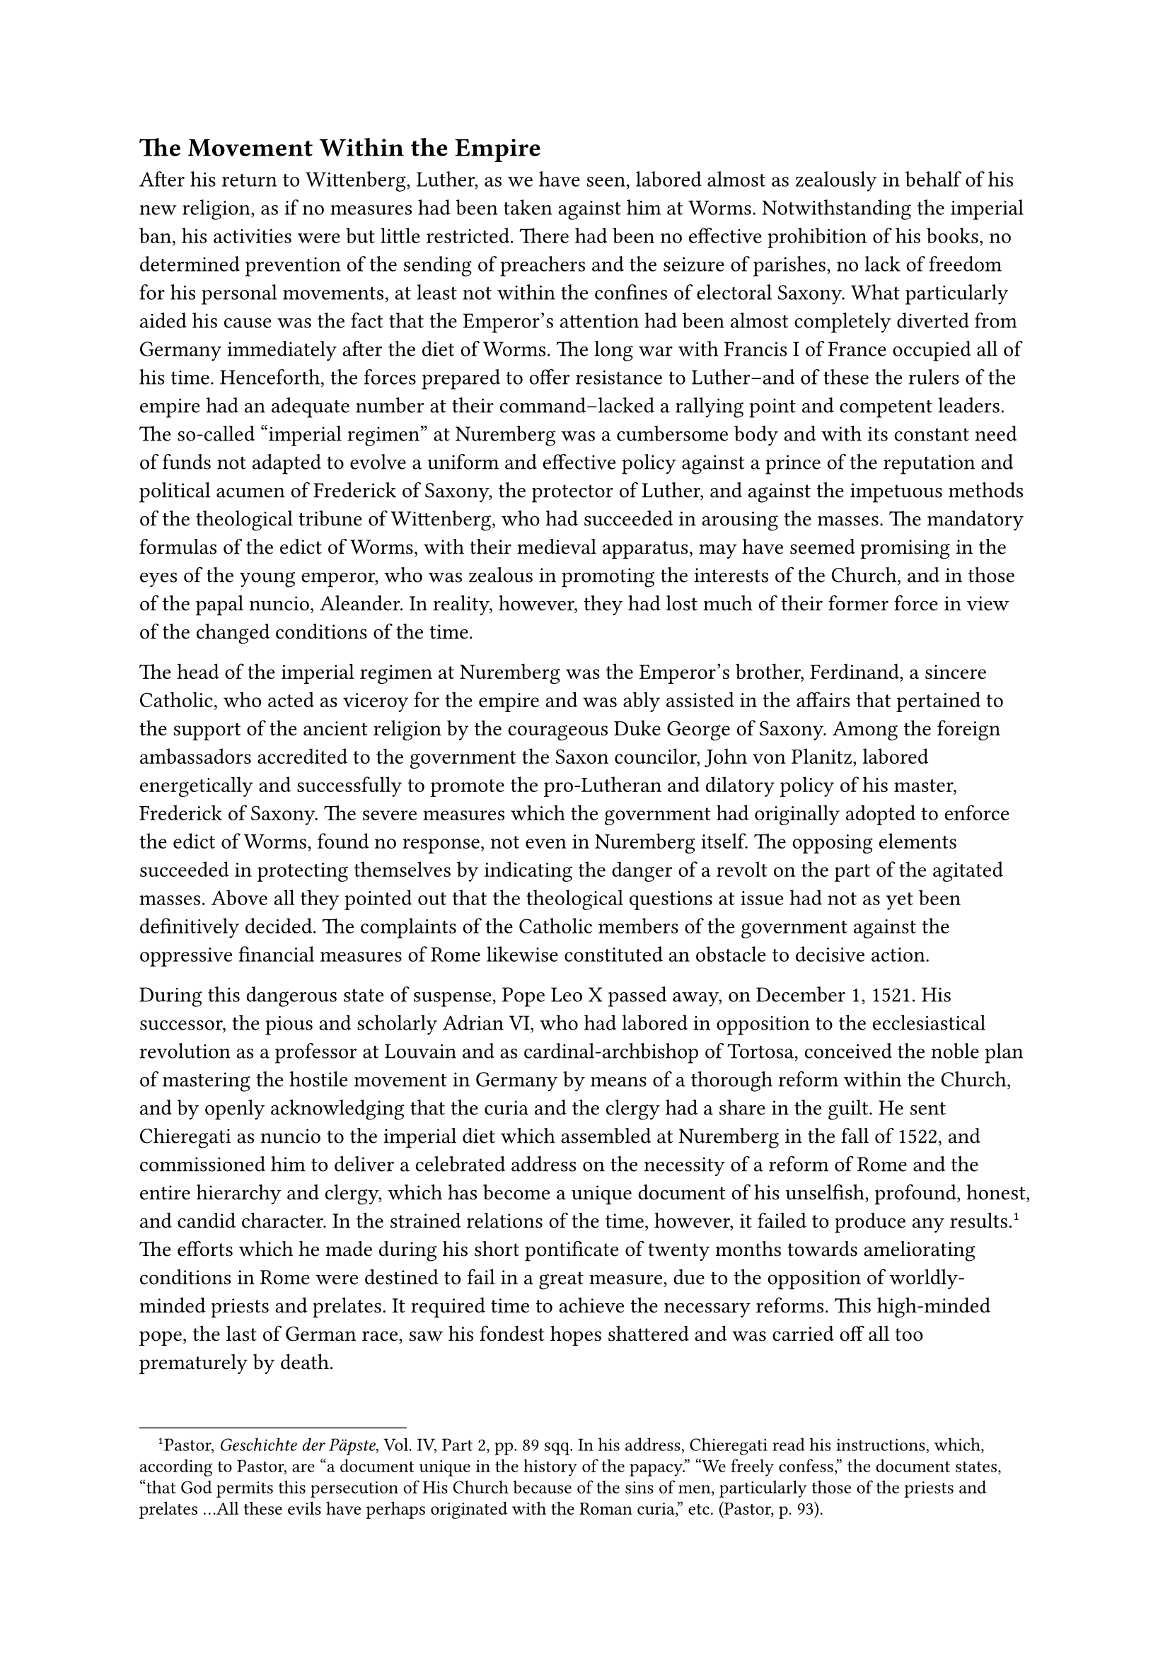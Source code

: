 == The Movement Within the Empire
<the-movement-within-the-empire>
After his return to Wittenberg, Luther, as we have seen, labored almost
as zealously in behalf of his new religion, as if no measures had been
taken against him at Worms. Notwithstanding the imperial ban, his
activities were but little restricted. There had been no effective
prohibition of his books, no determined prevention of the sending of
preachers and the seizure of parishes, no lack of freedom for his
personal movements, at least not within the confines of electoral
Saxony. What particularly aided his cause was the fact that the
Emperor’s attention had been almost completely diverted from Germany
immediately after the diet of Worms. The long war with Francis I of
France occupied all of his time. Henceforth, the forces prepared to
offer resistance to Luther–and of these the rulers of the empire had an
adequate number at their command–lacked a rallying point and competent
leaders. The so-called "imperial regimen" at Nuremberg was a cumbersome
body and with its constant need of funds not adapted to evolve a uniform
and effective policy against a prince of the reputation and political
acumen of Frederick of Saxony, the protector of Luther, and against the
impetuous methods of the theological tribune of Wittenberg, who had
succeeded in arousing the masses. The mandatory formulas of the edict of
Worms, with their medieval apparatus, may have seemed promising in the
eyes of the young emperor, who was zealous in promoting the interests of
the Church, and in those of the papal nuncio, Aleander. In reality,
however, they had lost much of their former force in view of the changed
conditions of the time.

The head of the imperial regimen at Nuremberg was the Emperor’s brother,
Ferdinand, a sincere Catholic, who acted as viceroy for the empire and
was ably assisted in the affairs that pertained to the support of the
ancient religion by the courageous Duke George of Saxony. Among the
foreign ambassadors accredited to the government the Saxon councilor,
John von Planitz, labored energetically and successfully to promote the
pro-Lutheran and dilatory policy of his master, Frederick of Saxony. The
severe measures which the government had originally adopted to enforce
the edict of Worms, found no response, not even in Nuremberg itself. The
opposing elements succeeded in protecting themselves by indicating the
danger of a revolt on the part of the agitated masses. Above all they
pointed out that the theological questions at issue had not as yet been
definitively decided. The complaints of the Catholic members of the
government against the oppressive financial measures of Rome likewise
constituted an obstacle to decisive action.

During this dangerous state of suspense, Pope Leo X passed away, on
December 1, 1521. His successor, the pious and scholarly Adrian VI, who
had labored in opposition to the ecclesiastical revolution as a
professor at Louvain and as cardinal-archbishop of Tortosa, conceived
the noble plan of mastering the hostile movement in Germany by means of
a thorough reform within the Church, and by openly acknowledging that
the curia and the clergy had a share in the guilt. He sent Chieregati as
nuncio to the imperial diet which assembled at Nuremberg in the fall of
1522, and commissioned him to deliver a celebrated address on the
necessity of a reform of Rome and the entire hierarchy and clergy, which
has become a unique document of his unselfish, profound, honest, and
candid character. In the strained relations of the time, however, it
failed to produce any results.#footnote[Pastor, #emph[Geschichte der
Päpste];, Vol. IV, Part 2, pp. 89 sqq. In his address, Chieregati read
his instructions, which, according to Pastor, are "a document unique in
the history of the papacy." "We freely confess," the document states,
"that God permits this persecution of His Church because of the sins of
men, particularly those of the priests and prelates …All these evils
have perhaps originated with the Roman curia," etc. (Pastor, p. 93).]
The efforts which he made during his short pontificate of twenty months
towards ameliorating conditions in Rome were destined to fail in a great
measure, due to the opposition of worldly-minded priests and prelates.
It required time to achieve the necessary reforms. This high-minded
pope, the last of German race, saw his fondest hopes shattered and was
carried off all too prematurely by death.

Chieregati’s demand that the edict of Worms be executed, was turned down
by the imperial diet for the reason that it might provoke civil war. In
lieu thereof, the estates demanded a church council, which was to be
convoked within one year on German soil, for the purpose of allaying the
current controversies. In the meantime the Gospel was to be preached "in
conformity with the right Christian understanding." Luther could content
himself with this resolution. Under somewhat more favorable auspices, a
new diet was opened at Nuremberg in January, 1524.

The new pope, Clement VII (1523–1534), who, as Cardinal Julius de’
Medici, had led an irreproachable life, made every possible effort to
suppress the religious innovations by enforcing the decrees of Worms. As
a result of the activities of his excellent nuncio, Cardinal Lorenzo
Campeggio, the majority of the delegates at the diet acknowledged the
legality of the edict of Worms and declared their willingness to enforce
it "as far as possible." A minority, consisting mainly of
representatives of the cities, in which the reform movement was
stronger, declared that the execution of the edict of Worms was simply
impossible and repeated the misguided demand for a "free ecumenical
council," to be held in Germany. This was accompanied by the still more
misleading demand, in the form of a resolution adopted by the assembly,
for the convocation of a national synod at Spires in the autumn, which
was temporarily to restore order. Campeggio at once declared the latter
resolution to be the beginning of an "eternal schism." The Pope
repudiated it most energetically, and the Emperor in forceful language
prohibited the undertaking and demanded the enforcement of the edict.

Luther now resumed the fight against the edict of Worms. He reprinted it
with a furious commentary, bearing the title: "Two Discordant Imperial
Commandments concerning Luther."#footnote[Weimar ed., Vol. XV, p. 254.
Erl. ed., Vol. XXIV, 2nd ed., p. 220.] He confronted it with the
resolution of the diet of Nuremberg in 1524. In it he incites the
Germans by appealing to them to consider how, after all, they were
"compelled to be the asses and martyrs of the pope, even if they had to
be pulverized in a mortar." In heroic words he tells the princes of his
willingness to die: "What, is not Luther’s life so highly esteemed
before God, that, if he died, not one of you would be certain of your
life or rule, and his death would be a misfortune for you all? There is
no jesting with God." So certain was he of his spiritual mission.

At the instigation of Campeggio, the Catholic princes now adopted
practical measures by forming a defensive alliance against Luther and
his passionate threats of a revolution, which, in his opinion, could be
stemmed by him alone. The idea of an alliance was in the air. Towards
the end of June, 1524, Ferdinand with the Bavarian dukes and most of the
bishops of Southern Germany founded at Ratisbon a union for the
protection of the Catholic religion, the extermination of heresy, and
the solidification of the Empire. It was a necessity forced upon them:
by the dimensions which the religious revolt had assumed and by the
dangers which threatened the State. The destruction of German unity was
not begun at this time, as Protestant historians maintain; rather, the
subsequent decline of unity was caused by the division that had preceded
this union and by the religious schism which was accomplished by
political measures. The Emperor welcomed the alliance of Ratisbon. It
was welcomed still more cordially by Pope Clement because of the hopes
it engendered of restraining the religious defection. For the time
being, however, the Pope’s efforts to extend the alliance of the princes
into Northern Germany proved futile.

Among those who inspired the least hope of energetic resistance to the
innovation, was the archbishop and elector of Mayence, Albrecht of
Brandenburg. This man, who adhered to a frivolous philosophy of life and
was known for his loose morals, maintained distinguished Lutherans such
as Wolfgang Capito at his court. Luther, who knew that he could depend
on him, dared to write to the Archbishop on December 1, 1521, saying
that he must not molest the priests who had married and abolish the
practice of indulgences in the city of Halle; he added that he expected
a reply within fourteen days, and if it were not forthcoming, he would
publish his work "Against the Idol of Halle," which he had completed,
but never printed.#footnote[Erl. ed., Vol. LIII, p. 95
(#emph[Briefwechsel];, III, p. 251).] After three weeks, on December 31,
Luther received a reply in which the Archbishop addresses him as "Dear
Doctor" and states that he had received his letter graciously, that the
indulgence at Halle had been discontinued, that he intended to be "a
pious, religious and Christian ruler," and, finally, that he purposed
"to be favorable and friendly" towards Luther "for the sake of
Christ."#footnote[#emph[Briefwechsel];, III, p. 265.] Luther now waxed
more hopeful. But since he was disappointed in his principal
expectation, namely, that the Archbishop would marry and convert his
spiritual fief into a secular state, he launched a personal attack upon
him, in a letter dated June 2, 1525. He positively demanded that the
Archbishop "enter the state of matrimony and transform his bishopric
into a secular principality." He also stated that the spiritual order
was doomed to destruction beyond recovery, and if God did not perform a
miracle, it is "terrible if a man were to die without a wife," since God
had created him a male. At that time he was about to marry Catherine
Bora. Shortly afterwards this letter to Albrecht was printed for the
benefit of other spiritual princes of the Empire.#footnote[Erl. ed.,
Vol. LIII, p. 308 (#emph[Briefwechsel];, V, p. 186).] A kind fate
preserved Albrecht from adopting the proposal of Luther, who directed
new outbursts of ill-will against the Archbishop on several later
occasions.

In the letter which Luther wrote to Albrecht of Brandenburg, he referred
to the general degradation of the clergy manifested by "various songs,
sayings, satires," and by the fact that priests and monks were cartooned
on walls, placards, and lastly on playing cards. This systematic
defamation was common particularly in electoral Saxony, during the reign
of Frederick, the protector of the "Reformation," who knowingly
permitted the attacks upon Catholicism to increase in every department
of life. The deception and duplicity which he practiced casts a dark
shadow upon his character and places his customary surname, "the Wise,"
in a peculiar light. Up to his death, on May 5, 1525, Frederick
practiced double-dealing in religious matters. He never married, but had
two sons and a daughter by a certain Anna Weller. He and Albrecht of
Mayence were the two most esteemed and powerful German princes of the
time, the one a spiritual primate, the other a prince in the temporal
order, but neither of them distinguished by high moral qualities.

A few words must be added concerning the attitude of the Saxon Elector
towards Catholicism in Wittenberg.

The support which Frederick gave to the religious innovation produced
deterrent phenomena, particularly in the stormy fight which Luther waged
against the remnants of the Mass at Wittenberg. Notwithstanding his
former declaration of tolerance toward the "weak" and his statement
regarding the avoidance of force, Luther’s intervention against the
celebration of the Mass on the part of the last Catholic priest at the
electoral chapel and the monastery church became a tragedy of flagrant
intolerance.#footnote[For the following cf. Grisar, #emph[Luther];, Vol.
II, pp. 88 sqq., and especially pp. 327 sqq.; Vol. IV, pp. 506 sqq.]
Already in 1522, the Elector, yielding to the pressure of Luther,
abolished the customary solemn exposition of relics. On March 1, 1523,
Luther invited the chapter to put an end once and for all to the
celebration of the Mass, otherwise the capitularies would have to be
disfellowshipped from the communion of the Church. In a second letter he
seriously threatened to discontinue his prayers for them, which might
cause unpleasant consequences before God! A romantic self-deception
regarding his influence in Heaven! When the Elector still hesitated to
give his consent and warned against disturbances, Luther appealed to the
people in a sermon in which he advised them not to lay violent hands on
the canons, and stated that the territorial lord had "no authority
except in secular matters." A new, sharp letter of Luther to the
cathedral canons provoked the censure of the Elector; but Luther knew he
could go farther; he felt assured of the final approval of Frederick,
and nothing in that letter was more correct than the warning issued to
his enemies, that they were not certain of the protection of the
Elector. A new sermon in which Luther fulminated against the holy
Sacrifice of the Mass, was delivered on November 27, 1524. The princes
and the authorities, he exclaimed, ought finally to force "the
blasphemous servants of the Babylonian harlot" to stop the devilish
practice of saying Mass. It was scarcely possible to restrain the people
and the students from committing acts of violence. The town-council and
the university threatened with the wrath of God the priests who still
held out. Finally, Frederick "the Wise" abandoned them ignominiously to
their fate. A vigorous word from him, reinforced by his guard, would
have silenced the opponents, at least in the city.

The canons finally bowed to the raging elements. On Christmas, 1524,
Mass was suspended for the first time, never to be resumed. Referring to
the three remaining Catholic canons, Luther, in his characteristic
fashion, said that "three swine and bellies" still remained in the
church, "not of All Saints, but of all devils." An echo of his violent
sermons against the Sacrifice of the Mass was the tract, "On the
Abomination of the Silent Mass, called the Canon," which he published in
the beginning of the year 1525.#footnote[Weimar ed., Vol. XVIII, pp. 22
sqq.; Erl. ed., Vol. XXIX, pp. 113 sqq. ; Grisar, #emph[Luther];, Vol.
IV, pp. 508 sqq.] In it he attributes the merit for the deeds of
violence perpetrated at Wittenberg to the "secular lords," who, he says,
had been obliged to intervene.

In a letter written at the beginning of May, 1525, to the Elector
Frederick, who was very ill at the time, Luther’s friend Spalatin,
Frederick’s counselor and guide in the above-described fight on the
Mass, unreservedly set forth the duties of secular rulers to promote a
religious reformation.#footnote[Köstlin-Kawerau, #emph[M. Luther];, Vol.
I, p. 724.] This applied to all territorial rulers.

A few days later, on May 5, Frederick died in his castle at Lochau after
receiving the Last Supper under both forms, as an adherent of Luther; he
was the first German prince thus to pass away. Luther had been summoned
to attend him in his last moments, but arrived too late. In fact, he had
never met Frederick personally. On the tenth of May, and again on the
eleventh, the day of the funeral he delivered funeral orations in the
castle-church, which abounded in exuberant eulogies of his friendly and
prudent protector. In a consolatory letter addressed to John, the
brother of the deceased, who succeeded him as ruler, he renewed his
former, very intimate relations. John proved an even more determined
protector than Frederick, and with his assistance Luther was able to
exterminate Catholic worship in the electorate of Saxony.

As the Reformation was imposed in electoral Saxony by pressure from
above, so, too, in other German territories. The free imperial cities
especially hastened to take the lead in the introduction of the new
ecclesiastical régime by recourse to penal measures enforced by the
civil authorities.

The tremendous development of the civil power at that time was very
advantageous to the extension of the Protestant revolt. A number of
practically independent principalities arose from the loose structure of
the empire. Due to the long absence of the Emperor, the territorial
rulers found themselves thrown upon their own resources. The increase of
power which accrued to their scepters in virtue of the new religious
system, accelerated their steps in the direction of absolutism.

As early as 1523, Luther had dedicated his treatise "On Secular
Authority and the Extent of the Obedience due to it" to John, the
heir-apparent to the throne of the Saxon Electorate.#footnote[Weimar
ed., Vol. XI, pp. 245 sqq.; Erl. ed., Vol. XXII, pp. 59 sqq.] It was a
sermon which he had delivered in John’s presence at Weimar and which was
published at the latter’s request, after having been enlarged by the
author. Luther later on loved to appeal to this work, in order to show
that it was he who had indicated the proper measures to the civil
governments for emerging from the oppression of the papacy. "I would
fain boast," he says of himself, "that, since the age of the Apostles,
the secular sword and authority have never been described so clearly or
praised so splendidly, as by me, as even my antagonists must
acknowledge."#footnote[Köstlin-Kawerau, #emph[M. Luther];, Vol. I, p.
584. Cfr. Grisar, #emph[Luther];, Vol. II, pp. 294 sqq.; IV, 331.]
However, what good there is in this work had long ago been expounded by
Catholic writers, #emph[e.g.];, the demonstration from Holy Writ that
the secular power exercises its authority by the will and ordinance of
God. Luther’s exhortations to the princes in the third part are
beautiful, but by no means new.

On the other hand, the new ideas contained in the second part of the
treatise on the restriction of the civil power to temporal affairs, and
to the punishment of evil-doers and the protection of good citizens were
fallacious and contradicted the theories concerning the assistance to be
furnished by temporal rulers for ecclesiastical purposes which he
himself subsequently enunciated and openly applied. In the second part
of the treatise he has in mind only Catholic princes, his intention
being to oppose a strong barrier to their measures against Lutheranism
and for the protection of the Catholic religion. Hence the assertion
that secular princes have no voice in matters pertaining to religion.
Hence, also, the separation in principle of the kingdom of God from the
kingdom of the world, which he proposes. The world, he says, is a house
of devils which requires the sword for its government. But the true
Christian believer lives in a divine kingdom, which needs no laws and no
compulsion, but is governed solely by the Word of God. These are hazy
and extravagant ideas which led him to make such declarations as the
following: a Christian must put up with any injustice committed against
him by his fellowmen, and leave it to the authorities to protect him;
for Christ in the Sermon on the Mount taught men to resist evil. In
general, the Sermon on the Mount, with its passages referring to the
blow on the cheek, etc., affords, to the mind of Luther, not only a
guide to perfection; it supplies no mere "evangelical counsels," as the
papists teach, but real commandments, which are known to and observed
only by those who dwell in the kingdom of Christ, but not by those who
inhabit the kingdom of the world and by the civil
authorities.#footnote[Grisar, #emph[Luther];, Vol. II, pp. 298 sq. On
Luther’s distinction between the world and the Church see #emph[ibid.];,
Vol. V, pp. 55 sqq.] Here he meets with a dilemma when he invests the
prince with a dual personality which, on the one hand, fundamentally
degrades him to the rank of a beadle and a "jailer" of the wicked,
whilst, on the other, he must satisfy the most exaggerated religious
demands as a Christian believer.

At that time Luther never imagined that he would soon be compelled to
regard the civil rulers as the real protectors and guardians of religion
in their respective territories, whose chief duty was to ward off the
"wolves," #emph[i.e.];, the "papistical" antagonists of the Reformation,
and to eradicate the "sacrilegious" Mass.
